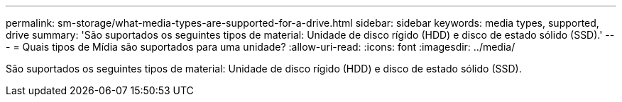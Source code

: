 ---
permalink: sm-storage/what-media-types-are-supported-for-a-drive.html 
sidebar: sidebar 
keywords: media types, supported, drive 
summary: 'São suportados os seguintes tipos de material: Unidade de disco rígido (HDD) e disco de estado sólido (SSD).' 
---
= Quais tipos de Mídia são suportados para uma unidade?
:allow-uri-read: 
:icons: font
:imagesdir: ../media/


[role="lead"]
São suportados os seguintes tipos de material: Unidade de disco rígido (HDD) e disco de estado sólido (SSD).
